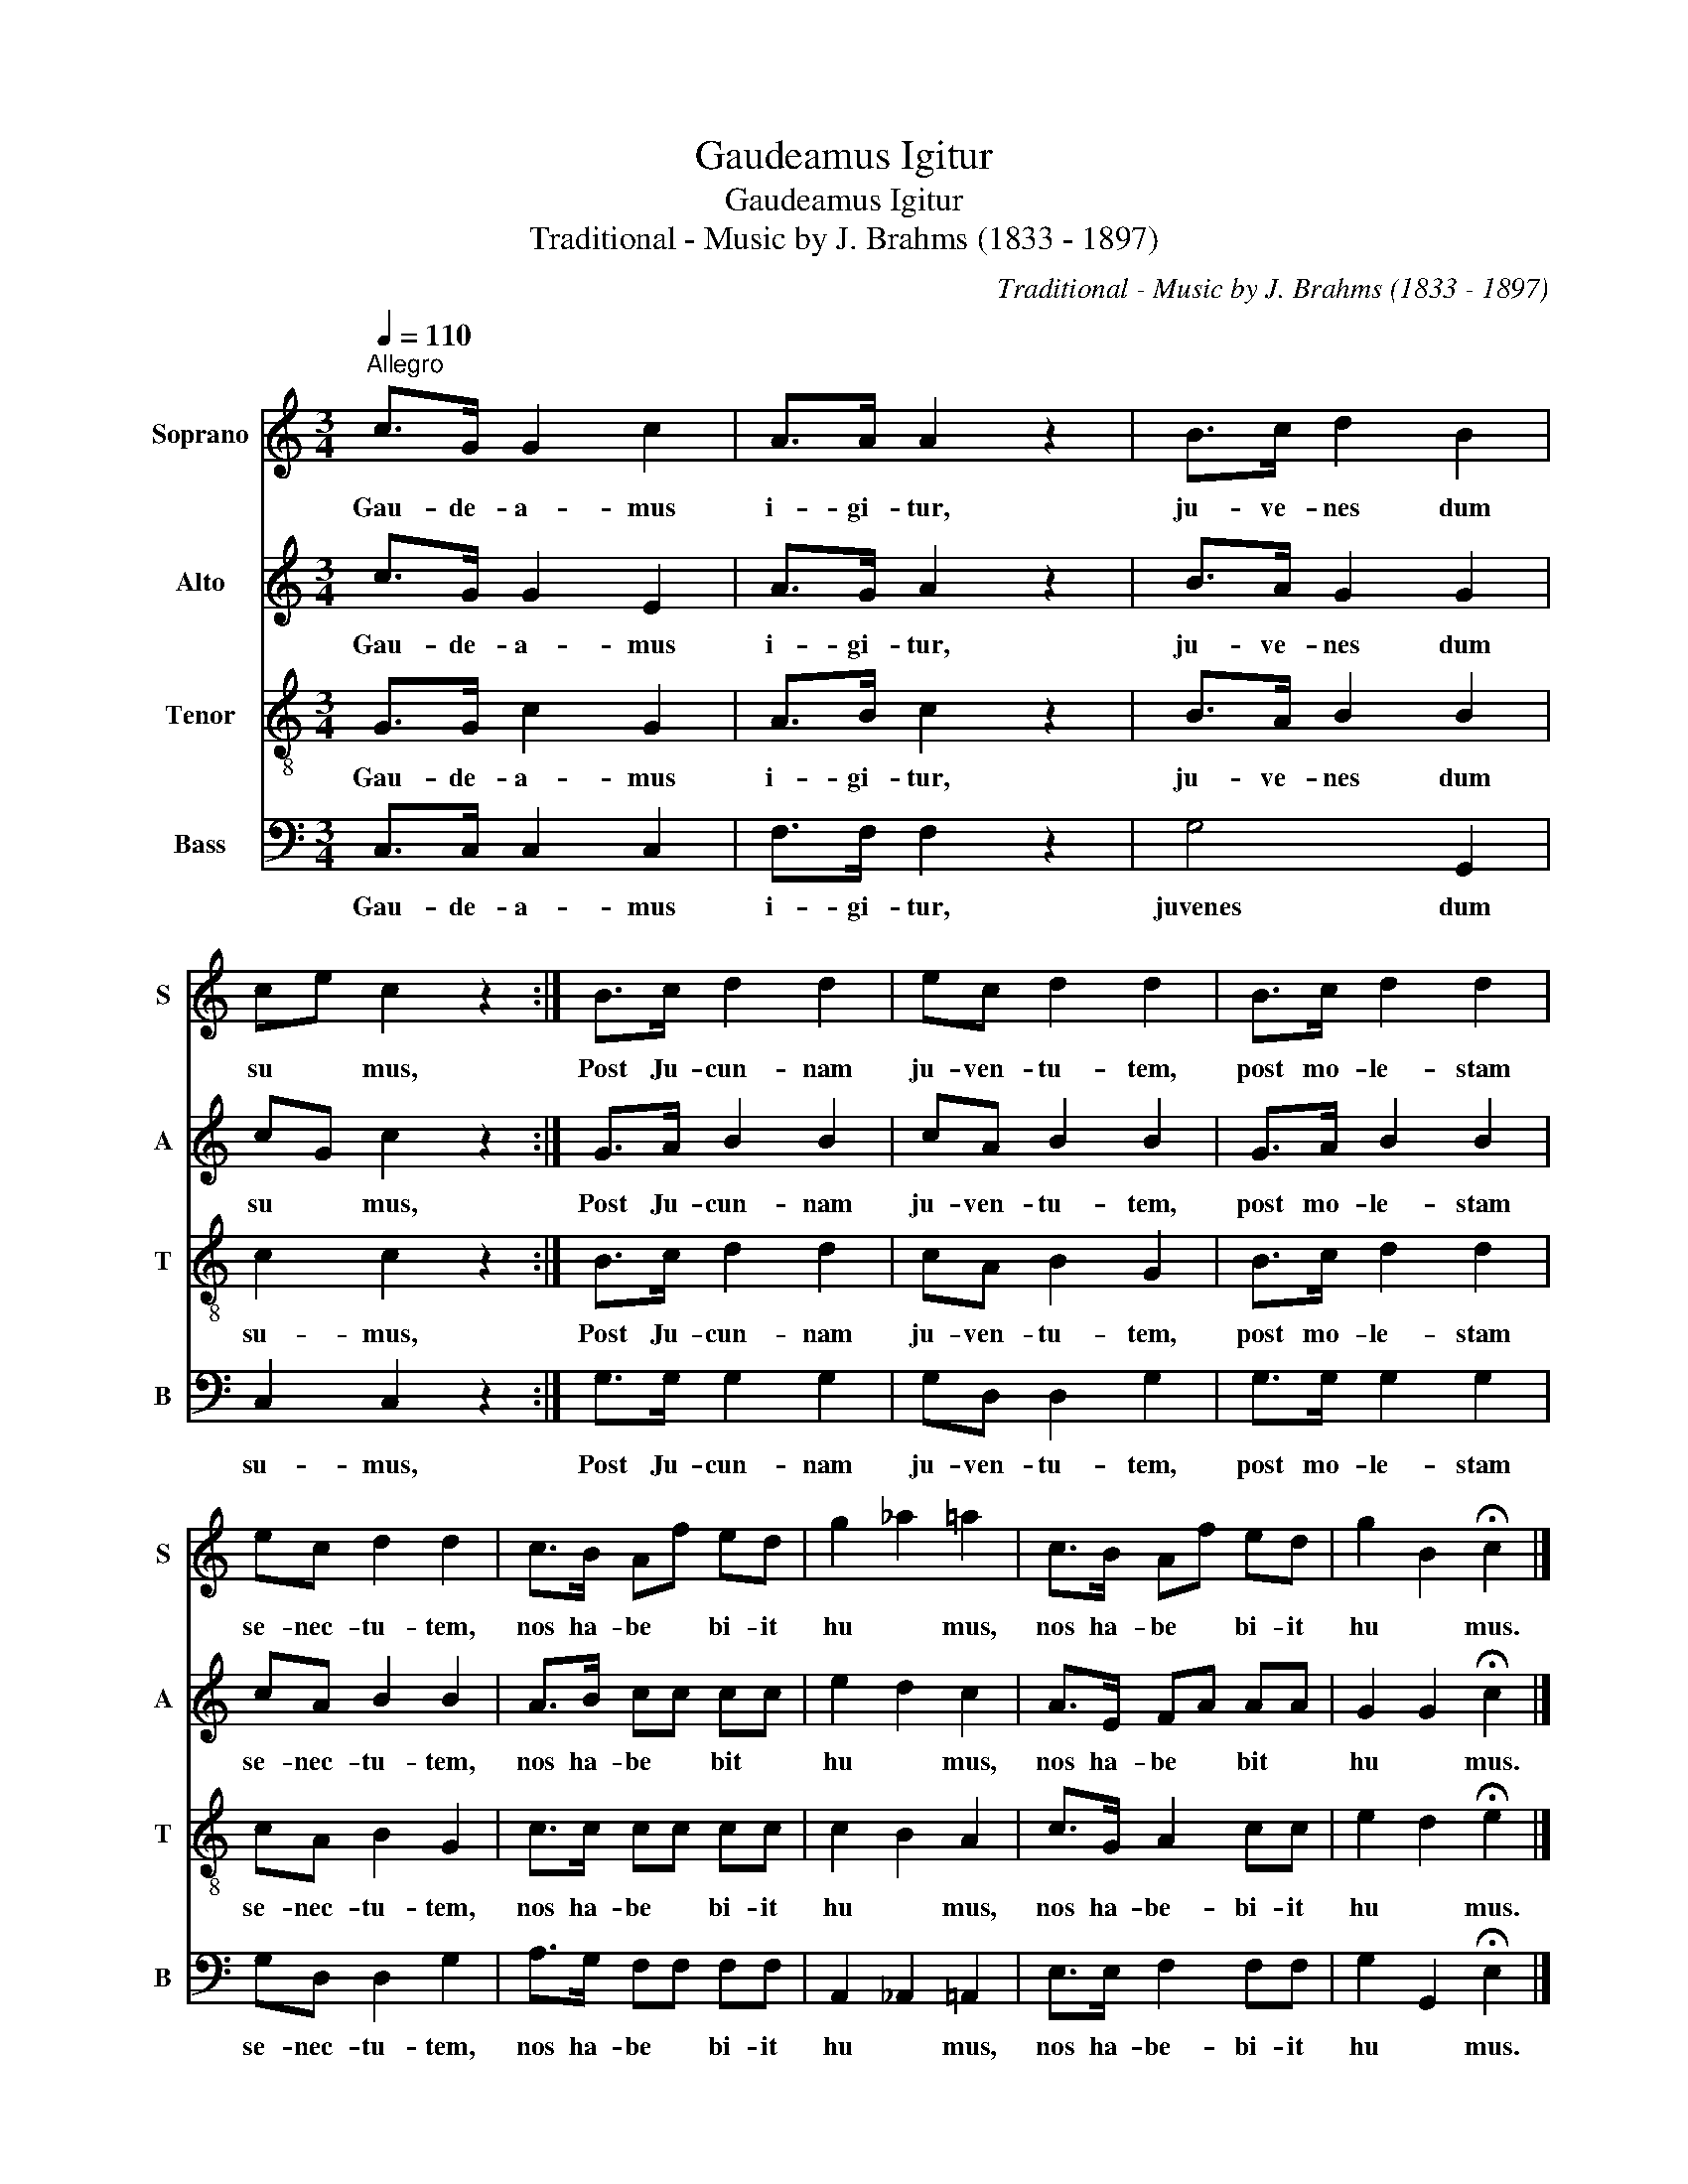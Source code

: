 X:1
T:Gaudeamus Igitur
T:Gaudeamus Igitur
T:Traditional - Music by J. Brahms (1833 - 1897)
C:Traditional - Music by J. Brahms (1833 - 1897)
%%score 1 2 3 4
L:1/8
Q:1/4=110
M:3/4
K:C
V:1 treble nm="Soprano" snm="S"
V:2 treble nm="Alto" snm="A"
V:3 treble-8 nm="Tenor" snm="T"
V:4 bass nm="Bass" snm="B"
V:1
"^Allegro" c>G G2 c2 | A>A A2 z2 | B>c d2 B2 | ce c2 z2 :| B>c d2 d2 | ec d2 d2 | B>c d2 d2 | %7
w: Gau- de- a- mus|i- gi- tur,|ju- ve- nes dum|su * mus,|Post Ju- cun- nam|ju- ven- tu- tem,|post mo- le- stam|
 ec d2 d2 | c>B Af ed | g2 _a2 =a2 | c>B Af ed | g2 B2 !fermata!c2 |] %12
w: se- nec- tu- tem,|nos ha- be * bi- it|hu * mus,|nos ha- be * bi- it|hu * mus.|
V:2
 c>G G2 E2 | A>G A2 z2 | B>A G2 G2 | cG c2 z2 :| G>A B2 B2 | cA B2 B2 | G>A B2 B2 | cA B2 B2 | %8
w: Gau- de- a- mus|i- gi- tur,|ju- ve- nes dum|su * mus,|Post Ju- cun- nam|ju- ven- tu- tem,|post mo- le- stam|se- nec- tu- tem,|
 A>B cc cc | e2 d2 c2 | A>E FA AA | G2 G2 !fermata!c2 |] %12
w: nos ha- be * bit *|hu * mus,|nos ha- be * bit *|hu * mus.|
V:3
 G>G c2 G2 | A>B c2 z2 | B>A B2 B2 | c2 c2 z2 :| B>c d2 d2 | cA B2 G2 | B>c d2 d2 | cA B2 G2 | %8
w: Gau- de- a- mus|i- gi- tur,|ju- ve- nes dum|su- mus,|Post Ju- cun- nam|ju- ven- tu- tem,|post mo- le- stam|se- nec- tu- tem,|
 c>c cc cc | c2 B2 A2 | c>G A2 cc | e2 d2 !fermata!e2 |] %12
w: nos ha- be * bi- it|hu * mus,|nos ha- be- bi- it|hu * mus.|
V:4
 C,>C, C,2 C,2 | F,>F, F,2 z2 | G,4 G,,2 | C,2 C,2 z2 :| G,>G, G,2 G,2 | G,D, D,2 G,2 | %6
w: Gau- de- a- mus|i- gi- tur,|juvenes dum|su- mus,|Post Ju- cun- nam|ju- ven- tu- tem,|
 G,>G, G,2 G,2 | G,D, D,2 G,2 | A,>G, F,F, F,F, | A,,2 _A,,2 =A,,2 | E,>E, F,2 F,F, | %11
w: post mo- le- stam|se- nec- tu- tem,|nos ha- be * bi- it|hu * mus,|nos ha- be- bi- it|
 G,2 G,,2 !fermata!E,2 |] %12
w: hu * mus.|

